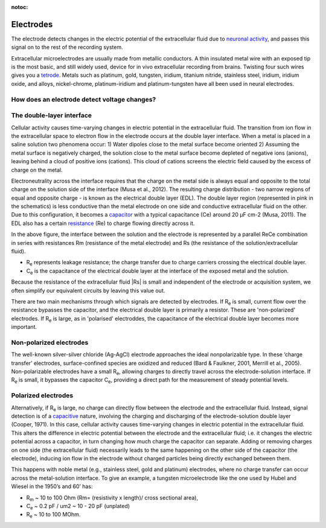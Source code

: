 :notoc:
.. |Ve| replace:: V\ :sub:`e`\
.. |Ce| replace:: C\ :sub:`e`\
.. |Rm| replace:: R\ :sub:`m`\
.. |Re| replace:: R\ :sub:`e`\
.. |Cs| replace:: C\ :sub:`s`\
.. |Vin| replace:: V\ :sub:`in`\
.. |Vec| replace:: V\ :sub:`ec`\
.. |Vout| replace:: V\ :sub:`out`\
.. |Na+| replace:: Na\ :sup:`+`\
.. |K+| replace:: K\ :sup:`+`\
.. |Ca2+| replace:: Ca\ :sup:`2+`\
.. |Cl-| replace:: Cl\ :sup:`-`\
***********************************
Electrodes
***********************************
The electrode detects changes in the electric potential of the extracellular fluid due to `neuronal activity <_refephyssignals>`_, and passes this signal on to the rest of the recording system.

Extracellular microelectrodes are usually made from metallic conductors. A thin insulated metal wire with an exposed tip is the most basic, and still widely used, device for in vivo extracellular recording from brains. Twisting four such wires gives you a `tetrode <_reftetrodeintro>`_. Metals such as platinum, gold, tungsten, iridium, titanium nitride, stainless steel, iridium, iridium oxide, and alloys, nickel-chrome, platinum-iridium and platinum-tungsten have all been used in neural electrodes.

How does an electrode detect voltage changes?
************************************************

The double-layer interface
************************************************

.. image:: ../_static/images/sh_fig-28.png
  :align: center

.. raw:: html

  <center><i>The double layer interface between an electrode and the extracellular fluid.</i></center>

Cellular activity causes time-varying changes in electric potential in the extracellular fluid. The transition from ion flow in the extracellular space to electron flow in the electrode occurs at the double layer interface. When a metal is placed in a saline solution two phenomena occur:
1) Water dipoles close to the metal surface become oriented
2) Assuming the metal surface is negatively charged, the solution close to the metal surface become depleted of negative ions (anions), leaving behind a cloud of positive ions (cations). This cloud of cations screens the electric field caused by the excess of charge on the metal.

Electroneutrality across the interface requires that the charge on the metal side is always equal and opposite to the total charge on the solution side of the interface (Musa et al., 2012). The resulting charge distribution - two narrow regions of equal and opposite charge - is known as the electrical double layer (EDL). The double layer region (represented in pink in the schematics) is less conductive than the metal electrode on one side and conductive extracellular fluid on the other. Due to this configuration, it becomes a `capacitor <_refcapacitors>`_ with a typical capacitance (Ce) around 20 μF cm-2 (Musa, 2011). The EDL also has a certain `resistance <_refresistance>`_ (Re) to charge flowing directly across it.

.. image:: ../_static/images/sh_fig-29.png
  :align: center

.. raw:: html

  <center><i> The equivalent circuit describes the electrical properties of the double-layer interface between electrode and extracellular fluid.</i></center>

In the above figure, the interface between the solution and the electrode is represented by a parallel ReCe combination in series with resistances Rm (resistance of the metal electrode) and Rs (the resistance of the solution/extracellular fluid).

•	|Re| represents leakage resistance; the charge transfer due to charge carriers crossing the electrical double layer.
•	|Ce| is the capacitance of the electrical double layer at the interface of the exposed metal and the solution.

Because the resistance of the extracellular fluid |Rs| is small and independent of the electrode or acquisition system, we often simplify our equivalent circuits by leaving this value out.

There are two main mechanisms through which signals are detected by electrodes. If |Re| is small, current flow over the resistance bypasses the capacitor, and the electrical double layer is primarily a resistor. These are 'non-polarized' electrodes. If |Re| is large, as in 'polarised' electroddes, the capacitance of the electrical double layer becomes more important.

Non-polarized electrodes
***********************************
The well-known silver-silver chloride (Ag-AgCl) electrode approaches the ideal nonpolarizable type. In these ‘charge transfer’ electrodes, surface-confined species are oxidized and reduced (Bard & Faulkner, 2001, Merrill et al., 2005). Non-polarizable electrodes have a small |Re|, allowing charges to directly travel across the electrode-solution interface. If |Re| is small, it bypasses the capacitor |Ce|, providing a direct path for the measurement of steady potential levels.

Polarized electrodes
***********************************
Alternatively, if |Re| is large, no charge can directly flow between the electrode and the extracellular fluid. Instead, signal detection is of a `capacitive <_refcapacitors>`_ nature, involving the charging and discharging of the electrode-solution double layer (Cooper, 1971). In this case, cellular activity causes time-varying changes in electric potential in the extracellular fluid. This alters the difference in electric potential between the electrode and the extracellular fluid; i.e. it changes the electric potential across a capacitor, in turn changing how much charge the capacitor can separate. Adding or removing charges on one side (the extracellular fluid) necessarily leads to the same happening on the other side of the capacitor (the electrode), inducing ion flow in the electrode without charged particles being directly exchanged between them.

This happens with noble metal (e.g., stainless steel, gold and platinum) electrodes, where no charge transfer can occur across the metal-solution interface. To give an example, a tungsten microelectrode like the one used by Hubel and Wiesel in the 1950’s and 60’ has:

* |Rm| ~ 10 to 100 Ohm (Rm= (resistivity x length)/ cross sectional area),
* |Ce| ~ 0.2 pF / um2 ~ 10 - 20 pF (unplated)
* |Re| ~ 10 to 100 MOhm.
